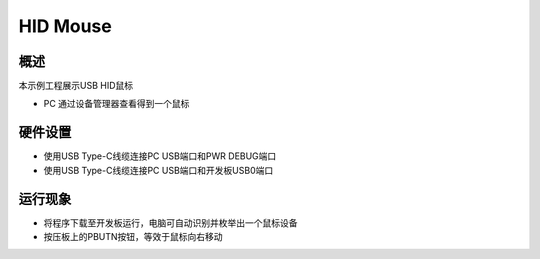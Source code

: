 .. _hid_mouse:

HID Mouse
==================

概述
------

本示例工程展示USB HID鼠标

- PC 通过设备管理器查看得到一个鼠标

硬件设置
------------

- 使用USB Type-C线缆连接PC USB端口和PWR DEBUG端口

- 使用USB Type-C线缆连接PC USB端口和开发板USB0端口

运行现象
------------

- 将程序下载至开发板运行，电脑可自动识别并枚举出一个鼠标设备

- 按压板上的PBUTN按钮，等效于鼠标向右移动
